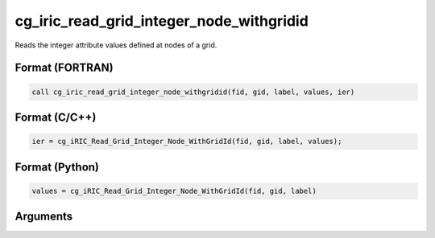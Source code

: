 cg_iric_read_grid_integer_node_withgridid
===========================================

Reads the integer attribute values defined at nodes of a grid.

Format (FORTRAN)
------------------
.. code-block:: fortran

   call cg_iric_read_grid_integer_node_withgridid(fid, gid, label, values, ier)

Format (C/C++)
----------------
.. code-block:: c

   ier = cg_iRIC_Read_Grid_Integer_Node_WithGridId(fid, gid, label, values);

Format (Python)
----------------
.. code-block:: python

   values = cg_iRIC_Read_Grid_Integer_Node_WithGridId(fid, gid, label)

Arguments
---------

.. csv-table:: Arguments of cg_iric_read_grid_integer_node_withgridid
   :file: cg_iric_read_grid_integer_node_withgridid_args.csv
   :header-rows: 1

